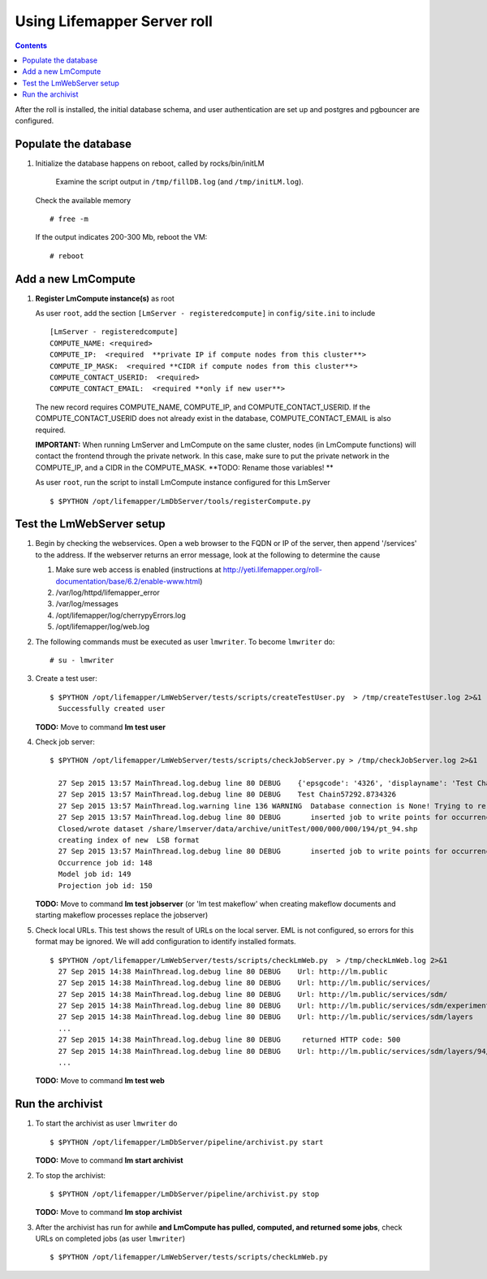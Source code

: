 
.. hightlight:: rest

Using Lifemapper Server roll
============================
.. contents::  

After the roll is installed, the initial database schema, and user 
authentication are set up and postgres and pgbouncer are configured.  
   
Populate the database
~~~~~~~~~~~~~~~~~~~~~

#. Initialize the database happens on reboot, called by rocks/bin/initLM 

    Examine the script output in ``/tmp/fillDB.log`` (and ``/tmp/initLM.log``). ::
  
   Check the available memory ::

     # free -m
     
   If the output indicates 200-300 Mb, reboot the VM: ::
     
     # reboot
          
Add a new LmCompute
~~~~~~~~~~~~~~~~~~~
     
#. **Register LmCompute instance(s)**  as root  

   As user ``root``, add the section ``[LmServer - registeredcompute]`` in ``config/site.ini`` to include :: 

     [LmServer - registeredcompute]
     COMPUTE_NAME: <required>
     COMPUTE_IP:  <required  **private IP if compute nodes from this cluster**>
     COMPUTE_IP_MASK:  <required **CIDR if compute nodes from this cluster**>
     COMPUTE_CONTACT_USERID:  <required>
     COMPUTE_CONTACT_EMAIL:  <required **only if new user**>


   The new record requires COMPUTE_NAME, COMPUTE_IP, and COMPUTE_CONTACT_USERID.  
   If the COMPUTE_CONTACT_USERID does not already exist in the database, 
   COMPUTE_CONTACT_EMAIL is also required.
   
   **IMPORTANT:** When running LmServer and LmCompute on the same cluster, 
   nodes (in LmCompute functions) will contact the  
   frontend through the private network.  In this case, make sure to put the 
   private network in the COMPUTE_IP, and a CIDR in the COMPUTE_MASK.  
   **TODO: Rename those variables! **

   As user ``root``, run the script to install LmCompute instance configured for this LmServer  ::  

     $ $PYTHON /opt/lifemapper/LmDbServer/tools/registerCompute.py 

Test the LmWebServer setup
~~~~~~~~~~~~~~~~~~~~~~~~~~

#. Begin by checking the webservices.  Open a web browser to the FQDN or IP of 
   the server, then append '/services' to the address.  If the webserver returns
   an error message, look at the following to determine the cause
   
   #. Make sure web access is enabled (instructions at 
      http://yeti.lifemapper.org/roll-documentation/base/6.2/enable-www.html)
   #. /var/log/httpd/lifemapper_error
   #. /var/log/messages
   #. /opt/lifemapper/log/cherrypyErrors.log
   #. /opt/lifemapper/log/web.log
    
#. The following commands must be executed as user ``lmwriter``. To become ``lmwriter`` do: ::

     # su - lmwriter
     
#. Create a test user: ::  

     $ $PYTHON /opt/lifemapper/LmWebServer/tests/scripts/createTestUser.py  > /tmp/createTestUser.log 2>&1
       Successfully created user
       
   **TODO:** Move to command **lm test user** 
       
#. Check job server: ::  

     $ $PYTHON /opt/lifemapper/LmWebServer/tests/scripts/checkJobServer.py > /tmp/checkJobServer.log 2>&1
     
       27 Sep 2015 13:57 MainThread.log.debug line 80 DEBUG    {'epsgcode': '4326', 'displayname': 'Test Chain57292.8734326', 'name': 'Test points57292.8734326', 'pointstype': 'shapefile'}
       27 Sep 2015 13:57 MainThread.log.debug line 80 DEBUG    Test Chain57292.8734326
       27 Sep 2015 13:57 MainThread.log.warning line 136 WARNING  Database connection is None! Trying to re-open ...
       27 Sep 2015 13:57 MainThread.log.debug line 80 DEBUG       inserted job to write points for occurrenceSet 1 in MAL
       Closed/wrote dataset /share/lmserver/data/archive/unitTest/000/000/000/194/pt_94.shp
       creating index of new  LSB format
       27 Sep 2015 13:57 MainThread.log.debug line 80 DEBUG       inserted job to write points for occurrenceSet 94 in MAL
       Occurrence job id: 148
       Model job id: 149
       Projection job id: 150
       
   **TODO:** Move to command **lm test jobserver** (or 'lm test makeflow' when 
   creating makeflow documents and starting makeflow processes replace the jobserver)
   
     
#. Check local URLs.  This test shows the result of URLs on the local server.  
   EML is not configured, so errors for this format may be ignored.  We will add 
   configuration to identify installed formats.  ::  

     $ $PYTHON /opt/lifemapper/LmWebServer/tests/scripts/checkLmWeb.py  > /tmp/checkLmWeb.log 2>&1
       27 Sep 2015 14:38 MainThread.log.debug line 80 DEBUG    Url: http://lm.public
       27 Sep 2015 14:38 MainThread.log.debug line 80 DEBUG    Url: http://lm.public/services/
       27 Sep 2015 14:38 MainThread.log.debug line 80 DEBUG    Url: http://lm.public/services/sdm/
       27 Sep 2015 14:38 MainThread.log.debug line 80 DEBUG    Url: http://lm.public/services/sdm/experiments
       27 Sep 2015 14:38 MainThread.log.debug line 80 DEBUG    Url: http://lm.public/services/sdm/layers
       ...
       27 Sep 2015 14:38 MainThread.log.debug line 80 DEBUG     returned HTTP code: 500
       27 Sep 2015 14:38 MainThread.log.debug line 80 DEBUG    Url: http://lm.public/services/sdm/layers/94/atom
       ...

   **TODO:** Move to command **lm test web** 
   
   
Run the archivist
~~~~~~~~~~~~~~~~~

#. To start the archivist as user ``lmwriter`` do ::  

     $ $PYTHON /opt/lifemapper/LmDbServer/pipeline/archivist.py start
     
   **TODO:** Move to command **lm start archivist** 


#. To stop the archivist: ::    

     $ $PYTHON /opt/lifemapper/LmDbServer/pipeline/archivist.py stop
     
   **TODO:** Move to command **lm stop archivist** 
     
#. After the archivist has run for awhile
   **and LmCompute has pulled, computed, and returned some jobs**, 
   check URLs on completed jobs (as user ``lmwriter``) ::
 
     $ $PYTHON /opt/lifemapper/LmWebServer/tests/scripts/checkLmWeb.py

